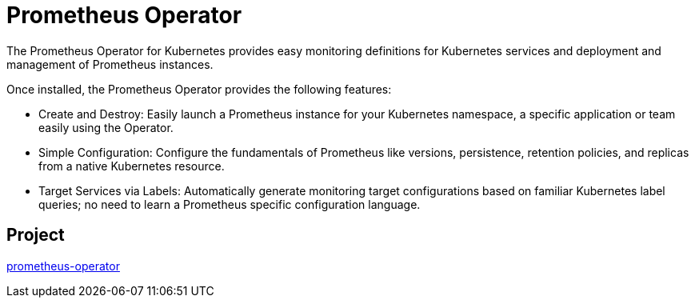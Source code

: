 // Module included in the following assemblies:
//
// * operators/operator-reference.adoc

[id="prometheus-operator_{context}"]
= Prometheus Operator

The Prometheus Operator for Kubernetes provides easy monitoring definitions for Kubernetes services and deployment and management of Prometheus instances.

Once installed, the Prometheus Operator provides the following features:

* Create and Destroy: Easily launch a Prometheus instance for your Kubernetes namespace, a specific application or team easily using the Operator.

* Simple Configuration: Configure the fundamentals of Prometheus like versions, persistence, retention policies, and replicas from a native Kubernetes resource.

* Target Services via Labels: Automatically generate monitoring target configurations based on familiar Kubernetes label queries; no need to learn a Prometheus specific configuration language.

[discrete]
== Project

link:https://github.com/openshift/prometheus-operator[prometheus-operator]